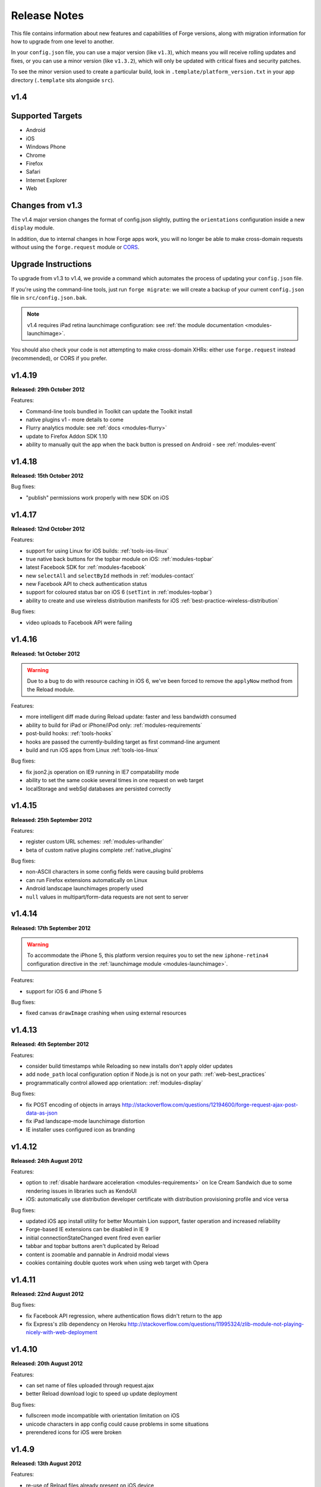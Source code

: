 .. _release-notes:

Release Notes
===============================================================================

This file contains information about new features and capabilities of Forge versions, along with migration information for how to upgrade from one level to another.

In your ``config.json`` file, you can use a major version (like ``v1.3``), which means you will receive rolling updates and fixes, or you can use a minor version (like ``v1.3.2``), which will only be updated with critical fixes and security patches.

To see the minor version used to create a particular build, look in ``.template/platform_version.txt`` in your app directory (``.template`` sits alongside ``src``).

.. _release-notes-v1.4:

v1.4
~~~~~~~~~~~~~~~~~~~~~~~~~~~~~~~~~~~~~~~~~~~~~~~~~~~~~~~~~~~~~~~~~~~~~~~~~~~~~~~~

Supported Targets
~~~~~~~~~~~~~~~~~~~~~~~~~~~~~~~~~~~~~~~~~~~~~~~~~~~~~~~~~~~~~~~~~~~~~~~~~~~~~~~
* Android
* iOS
* Windows Phone
* Chrome
* Firefox
* Safari
* Internet Explorer
* Web

Changes from v1.3
~~~~~~~~~~~~~~~~~~~~~~~~~~~~~~~~~~~~~~~~~~~~~~~~~~~~~~~~~~~~~~~~~~~~~~~~~~~~~~~~

The v1.4 major version changes the format of config.json slightly, putting the
``orientations`` configuration inside a new ``display`` module.

In addition, due to internal changes in how Forge apps work, you will no longer
be able to make cross-domain requests without using the ``forge.request``
module or `CORS <http://www.w3.org/TR/cors/>`_.

.. _upgrade-1.4:

Upgrade Instructions
~~~~~~~~~~~~~~~~~~~~~~~~~~~~~~~~~~~~~~~~~~~~~~~~~~~~~~~~~~~~~~~~~~~~~~~~~~~~~~~~

To upgrade from v1.3 to v1.4, we provide a command which automates the process
of updating your ``config.json`` file.

If you're using the command-line tools, just run ``forge migrate``: we will
create a backup of your current ``config.json`` file in ``src/config.json.bak``.

.. note:: v1.4 requires iPad retina launchimage configuration: see
    :ref:`the module documentation <modules-launchimage>`.

You should also check your code is not attempting to make cross-domain XHRs:
either use ``forge.request`` instead (recommended), or CORS if you prefer.

v1.4.19
~~~~~~~~~~~~~~~~~~~~~~~~~~~~~~~~~~~~~~~~~~~~~~~~~~~~~~~~~~~~~~~~~~~~~~~~~~~~~~~~
**Released: 29th October 2012**

Features:

- Command-line tools bundled in Toolkit can update the Toolkit install
- native plugins v1 - more details to come
- Flurry analytics module: see :ref:`docs <modules-flurry>`
- update to Firefox Addon SDK 1.10
- ability to manually quit the app when the back button is pressed on Android - see :ref:`modules-event`

v1.4.18
~~~~~~~~~~~~~~~~~~~~~~~~~~~~~~~~~~~~~~~~~~~~~~~~~~~~~~~~~~~~~~~~~~~~~~~~~~~~~~~~
**Released: 15th October 2012**

Bug fixes:

- "publish" permissions work properly with new SDK on iOS

v1.4.17
~~~~~~~~~~~~~~~~~~~~~~~~~~~~~~~~~~~~~~~~~~~~~~~~~~~~~~~~~~~~~~~~~~~~~~~~~~~~~~~~
**Released: 12nd October 2012**

Features:

- support for using Linux for iOS builds: :ref:`tools-ios-linux`
- true native back buttons for the topbar module on iOS: :ref:`modules-topbar`
- latest Facebook SDK for :ref:`modules-facebook`
- new ``selectAll`` and ``selectById`` methods in :ref:`modules-contact`
- new Facebook API to check authentication status
- support for coloured status bar on iOS 6 (``setTint`` in :ref:`modules-topbar`)
- ability to create and use wireless distribution manifests for iOS :ref:`best-practice-wireless-distribution`

Bug fixes:

- video uploads to Facebook API were failing

v1.4.16
~~~~~~~~~~~~~~~~~~~~~~~~~~~~~~~~~~~~~~~~~~~~~~~~~~~~~~~~~~~~~~~~~~~~~~~~~~~~~~~~
**Released: 1st October 2012**

.. warning:: Due to a bug to do with resource caching in iOS 6, we've been
    forced to remove the ``applyNow`` method from the Reload module.

Features:

- more intelligent diff made during Reload update: faster and less bandwidth consumed
- ability to build for iPad or iPhone/iPod only: :ref:`modules-requirements`
- post-build hooks: :ref:`tools-hooks`
- hooks are passed the currently-building target as first command-line argument
- build and run iOS apps from Linux :ref:`tools-ios-linux`

Bug fixes:

- fix json2.js operation on IE9 running in IE7 compatability mode
- ability to set the same cookie several times in one request on web target
- localStorage and webSql databases are persisted correctly

v1.4.15
~~~~~~~~~~~~~~~~~~~~~~~~~~~~~~~~~~~~~~~~~~~~~~~~~~~~~~~~~~~~~~~~~~~~~~~~~~~~~~~~
**Released: 25th September 2012**

Features:

- register custom URL schemes: :ref:`modules-urlhandler`
- beta of custom native plugins complete :ref:`native_plugins`

Bug fixes:

- non-ASCII characters in some config fields were causing build problems
- can run Firefox extensions automatically on Linux
- Android landscape launchimages properly used
- ``null`` values in multipart/form-data requests are not sent to server

v1.4.14
~~~~~~~~~~~~~~~~~~~~~~~~~~~~~~~~~~~~~~~~~~~~~~~~~~~~~~~~~~~~~~~~~~~~~~~~~~~~~~~~
**Released: 17th September 2012**

.. warning:: To accommodate the iPhone 5, this platform version requires you to
    set the new ``iphone-retina4`` configuration directive in the :ref:`launchimage
    module <modules-launchimage>`.

Features:

- support for iOS 6 and iPhone 5

Bug fixes:

- fixed canvas ``drawImage`` crashing when using external resources

v1.4.13
~~~~~~~~~~~~~~~~~~~~~~~~~~~~~~~~~~~~~~~~~~~~~~~~~~~~~~~~~~~~~~~~~~~~~~~~~~~~~~~~
**Released: 4th September 2012**

Features:

- consider build timestamps while Reloading so new installs don't apply older updates
- add ``node_path`` local configuration option if Node.js is not on your path: :ref:`web-best_practices`
- programmatically control allowed app orientation: :ref:`modules-display`

Bug fixes:

- fix POST encoding of objects in arrays http://stackoverflow.com/questions/12194600/forge-request-ajax-post-data-as-json
- fix iPad landscape-mode launchimage distortion
- IE installer uses configured icon as branding

v1.4.12
~~~~~~~~~~~~~~~~~~~~~~~~~~~~~~~~~~~~~~~~~~~~~~~~~~~~~~~~~~~~~~~~~~~~~~~~~~~~~~~~
**Released: 24th August 2012**

Features:

- option to :ref:`disable hardware acceleration <modules-requirements>` on Ice Cream Sandwich due to some rendering issues in libraries such as KendoUI
- iOS: automatically use distribution developer certificate with distribution provisioning profile and vice versa

Bug fixes:

- updated iOS app install utility for better Mountain Lion support, faster operation and increased reliability
- Forge-based IE extensions can be disabled in IE 9
- initial connectionStateChanged event fired even earlier
- tabbar and topbar buttons aren't duplicated by Reload
- content is zoomable and pannable in Android modal views
- cookies containing double quotes work when using web target with Opera

v1.4.11
~~~~~~~~~~~~~~~~~~~~~~~~~~~~~~~~~~~~~~~~~~~~~~~~~~~~~~~~~~~~~~~~~~~~~~~~~~~~~~~~
**Released: 22nd August 2012**

Bug fixes:

- fix Facebook API regression, where authentication flows didn't return to the app
- fix Express's zlib dependency on Heroku http://stackoverflow.com/questions/11995324/zlib-module-not-playing-nicely-with-web-deployment

v1.4.10
~~~~~~~~~~~~~~~~~~~~~~~~~~~~~~~~~~~~~~~~~~~~~~~~~~~~~~~~~~~~~~~~~~~~~~~~~~~~~~~~
**Released: 20th August 2012**

Features:

- can set name of files uploaded through request.ajax
- better Reload download logic to speed up update deployment

Bug fixes:

- fullscreen mode incompatible with orientation limitation on iOS
- unicode characters in app config could cause problems in some situations
- prerendered icons for iOS were broken

v1.4.9
~~~~~~~~~~~~~~~~~~~~~~~~~~~~~~~~~~~~~~~~~~~~~~~~~~~~~~~~~~~~~~~~~~~~~~~~~~~~~~~~
**Released: 13th August 2012**

Features:

- re-use of Reload files already present on iOS device

Bug fixes:

- version number updated properly in IE setup scripts
- resource loading on iOS improved using Reload
- tools.getURL needed adjustment for Reload

v1.4.8
~~~~~~~~~~~~~~~~~~~~~~~~~~~~~~~~~~~~~~~~~~~~~~~~~~~~~~~~~~~~~~~~~~~~~~~~~~~~~~~~
**Released: 8th August 2012**

Bug fixes:

- relative resource paths in CSS files on iOS
- make AVD creation more resilient to failure
- handle lack of JRE more gracefully
- force IE popups to the foreground

v1.4.7
~~~~~~~~~~~~~~~~~~~~~~~~~~~~~~~~~~~~~~~~~~~~~~~~~~~~~~~~~~~~~~~~~~~~~~~~~~~~~~~~
**Released: 7th August 2012**

Bug fixes:

- playback of locally bundled media files fixed on iOS
- loading locally bundled resources in modal views fixed on iOS
- fixed incompatibility between iOS contact module and MS Exchange

v1.4.6
~~~~~~~~~~~~~~~~~~~~~~~~~~~~~~~~~~~~~~~~~~~~~~~~~~~~~~~~~~~~~~~~~~~~~~~~~~~~~~~~
**Released: 2nd August 2012**

Features:

- Facebook authentication details returned as parameter to facebook.authorize

Bug fixes:

- ``minimum_version`` configuration on Android was causing build problems for some
- remove dependency on Express 2.5.0 for web target
- remove default orientation configuration and fix Android "any" mode

v1.4.5
~~~~~~~~~~~~~~~~~~~~~~~~~~~~~~~~~~~~~~~~~~~~~~~~~~~~~~~~~~~~~~~~~~~~~~~~~~~~~~~~
**Released: 1st August 2012**

Bug fixes:

- ensure focus events work properly for popup windows on IE

v1.4.4
~~~~~~~~~~~~~~~~~~~~~~~~~~~~~~~~~~~~~~~~~~~~~~~~~~~~~~~~~~~~~~~~~~~~~~~~~~~~~~~~
**Released: 31st July 2012**

Bug fixes:

- fix internal generateQueryString method on IE

v1.4.3
~~~~~~~~~~~~~~~~~~~~~~~~~~~~~~~~~~~~~~~~~~~~~~~~~~~~~~~~~~~~~~~~~~~~~~~~~~~~~~~~
**Released: 26th July 2012**

Bug fixes:

- creating modal dialogs was broken on some older versions of Android

v1.4.2
~~~~~~~~~~~~~~~~~~~~~~~~~~~~~~~~~~~~~~~~~~~~~~~~~~~~~~~~~~~~~~~~~~~~~~~~~~~~~~~~
**Released: 24th July 2012**

Bug fixes:

- enable use of modal views immediately after app launch on iOS
- modules are fully disabled by default, unless explicitly enabled

v1.4.1
~~~~~~~~~~~~~~~~~~~~~~~~~~~~~~~~~~~~~~~~~~~~~~~~~~~~~~~~~~~~~~~~~~~~~~~~~~~~~~~~
**Released: 20th July 2012**

Features:

- support retina scaled images for iPad
- integration with native Facebook SDKs
- use ``enableHighAccuracy`` in iOS geolocation API

Bug fixes:

- topbar and tabbar buttons are correctly re-added after app is closed on Android
- network activity indicator properly cleared after closing iOS modal views

v1.4.0
~~~~~~~~~~~~~~~~~~~~~~~~~~~~~~~~~~~~~~~~~~~~~~~~~~~~~~~~~~~~~~~~~~~~~~~~~~~~~~~~
**Released: 17th July 2012**

Features:

- :ref:`Reload <modules-reload>`
- lifecycle events (appPaused and appResumed :ref:`docs <modules-event>`)
- barcode scanning module: :ref:`modules-barcode`
- use Chrome manifest version 2 (see :ref:`modules-requirements`)
- fullscreen support (:ref:`modules-display`)

.. _release-notes-v1.3:

v1.3
-------------------------------------------------------------------------------

Supported Targets
~~~~~~~~~~~~~~~~~~~~~~~~~~~~~~~~~~~~~~~~~~~~~~~~~~~~~~~~~~~~~~~~~~~~~~~~~~~~~~~
* Android
* iOS
* Windows Phone
* Chrome
* Firefox
* Safari
* Internet Explorer
* Web

Changes from v1.2
~~~~~~~~~~~~~~~~~

The v1.3 platform release changes the format of config.json to put most optional configuration into separate modules, this allows Forge to provide more features without having them all enabled for every app.

By default all of the features from v1.2 will be enabled, but these can be disabled if not required. Disabled modules allow the Forge generation process to remove code from your app, making it smaller. Modules also define the permissions your app will required, so disabled unused modules will reduce the permissions users are prompted for when installing your app.

.. _upgrade-1.3:

Upgrade Instructions
~~~~~~~~~~~~~~~~~~~~

To upgrade from v1.2 to v1.3 your ``config.json`` file needs to be updated, this can be done automatically by running ``forge migrate`` with the command line tools, or choosing to migrate from Trigger Toolkit.

The migration process will automatically update your ``config.json`` file to v1.3, if for any reason it doesn't work a backup of your ``config.json`` file will be saved as ``config.json.bak``.

v1.3.23
~~~~~~~~~~~~~~~~~~~~~~~~~~~~~~~~~~~~~~~~~~~~~~~~~~~~~~~~~~~~~~~~~~~~~~~~~~~~~~~~
**Released: 20 July 2012**

Features:

- migration script to upgrade to v1.4

v1.3.22
~~~~~~~~~~~~~~~~~~~~~~~~~~~~~~~~~~~~~~~~~~~~~~~~~~~~~~~~~~~~~~~~~~~~~~~~~~~~~~~~
**Released: 18th July 2012**

Bug fixes:

- launchimage on iPad is correctly sized

v1.3.21
~~~~~~~~~~~~~~~~~~~~~~~~~~~~~~~~~~~~~~~~~~~~~~~~~~~~~~~~~~~~~~~~~~~~~~~~~~~~~~~~
**Released: 12th July 2012**

Features:

- network activity spinner / progress bar shown while loading modal views

Bug fixes:

- connectionStateChanged callbacks are fired at least once
- request.ajax response contains the body data for non-200 status codes on Android

v1.3.20
~~~~~~~~~~~~~~~~~~~~~~~~~~~~~~~~~~~~~~~~~~~~~~~~~~~~~~~~~~~~~~~~~~~~~~~~~~~~~~~~
**Released: 12th July 2012**

Bug fixes:

- re-enable running Firefox automatically
- clean up some extra files produced by new Android SDK

v1.3.19
~~~~~~~~~~~~~~~~~~~~~~~~~~~~~~~~~~~~~~~~~~~~~~~~~~~~~~~~~~~~~~~~~~~~~~~~~~~~~~~~
**Released: 3rd July 2012**

Bug fixes:

- forge.prefs fix for Internet Explorer

v1.3.18
~~~~~~~~~~~~~~~~~~~~~~~~~~~~~~~~~~~~~~~~~~~~~~~~~~~~~~~~~~~~~~~~~~~~~~~~~~~~~~~~
**Released: 3rd July 2012**

Features:

- allow ad-hoc builds to be created on iOS

Bug fixes:

- update to latest Parse Android SDK for push notifications fixes
- panel sizing fix for Firefox

v1.3.17
~~~~~~~~~~~~~~~~~~~~~~~~~~~~~~~~~~~~~~~~~~~~~~~~~~~~~~~~~~~~~~~~~~~~~~~~~~~~~~~~
**Released: 22nd June 2012**

Bug fixes:

- a Python fix which makes us less incompatible with 2.6 - note 2.7 is still
  the only officially supported Python version!
- Windows Phone IE does not support setZeroTimeout

v1.3.16
~~~~~~~~~~~~~~~~~~~~~~~~~~~~~~~~~~~~~~~~~~~~~~~~~~~~~~~~~~~~~~~~~~~~~~~~~~~~~~~~
**Released: 18th June 2012**

Bug fixes:

- "no such file or directory" during Android tasks on some Linux setups
- Node.js directory locking issue on Windows
- lots of Trigger Toolkit UI tweaks and fixes
- allow for running Forge builds on non-root mount point

v1.3.15
~~~~~~~~~~~~~~~~~~~~~~~~~~~~~~~~~~~~~~~~~~~~~~~~~~~~~~~~~~~~~~~~~~~~~~~~~~~~~~~~
**Released: 11th June 2012**

Features:

- better Q & A system for Trigger Toolkit
- build for iOS on Windows: http://trigger.io/cross-platform-application-development-blog/2012/05/31/work-on-what-you-want-week-at-trigger-io/
- iframes are allowed on iOS now - embed media players, buttons and so on

Bug fixes:

- ``about:blank`` caused app to crash in iOS simulator
- logcat process were left hanging after runs

v1.3.14
~~~~~~~~~~~~~~~~~~~~~~~~~~~~~~~~~~~~~~~~~~~~~~~~~~~~~~~~~~~~~~~~~~~~~~~~~~~~~~~~
**Released: 30th May 2012**

Features:

- can install apps to SD card on Android

Bug fixes:

- default value for file character encoding guess
- handle non-ASCII command line parameters
- playVideo callback is fired after video finishes and focus returns
- mailto: links handled properly in modal views

v1.3.13
~~~~~~~~~~~~~~~~~~~~~~~~~~~~~~~~~~~~~~~~~~~~~~~~~~~~~~~~~~~~~~~~~~~~~~~~~~~~~~~~
**Released: 22nd May 2012**

Features:

- show / hide topbar and tabbar programmatically
- specify minimum version of iOS and Android
- complete ``forge.file`` support on Windows Phone 7
- in-app purchase support
- updated Firefox SDK

v1.3.12
~~~~~~~~~~~~~~~~~~~~~~~~~~~~~~~~~~~~~~~~~~~~~~~~~~~~~~~~~~~~~~~~~~~~~~~~~~~~~~~~
**Released: 17th May 2012**

Features:

- ``.template/platform_version.txt`` created as part of build process
- button popups on IE are moved and resized intelligently

Bug fixes:

- index not required for tabbar.addButton
- large number of tabbar buttons handled properly
- callbacks firefox after tabbar and topbar buttons added

v1.3.11
~~~~~~~~~~~~~~~~~~~~~~~~~~~~~~~~~~~~~~~~~~~~~~~~~~~~~~~~~~~~~~~~~~~~~~~~~~~~~~~~
**Released: 15th May 2012**

Features:

- disable icon glossiness on iOS (:ref:`docs <modules-icons>`)
- ``file.getLocal`` and ``file.string`` support in non-mobile targets (:ref:`docs <modules-file>`)
- `Catalyst <http://trigger.io/catalyst/>`_ shows waiting message until debugger has connected

Bug fixes:

- run app on Android emulator, when emulator has been started automatically
- prebuild hooks are found and run correctly

v1.3.10
~~~~~~~~~~~~~~~~~~~~~~~~~~~~~~~~~~~~~~~~~~~~~~~~~~~~~~~~~~~~~~~~~~~~~~~~~~~~~~~~
**Released: 10th May 2012**

Features:

- full video support on Android and iOS
- topbar module on Windows Phone

Bug fixes:

- callbacks sometimes not invoked after tabbar.addButton
- window.forge initialisation sometimes got stuck in a loop
- NullPointerException sometimes occurring when using console.log on Android
- prevent BroadcastReceiver intent leak on Android
- prevent console windows popping up during Toolkit builds

v1.3.9
~~~~~~~~~~~~~~~~~~~~~~~~~~~~~~~~~~~~~~~~~~~~~~~~~~~~~~~~~~~~~~~~~~~~~~~~~~~~~~~~
**Released: 8th May 2012**

Features:

- greatly improved error messages and status codes for failed HTTP requests on Android

v1.3.8
~~~~~~~~~~~~~~~~~~~~~~~~~~~~~~~~~~~~~~~~~~~~~~~~~~~~~~~~~~~~~~~~~~~~~~~~~~~~~~~~
**Released: 7th May 2012**

Bug fixes:

- handle change in status codes returned by Heroku API

v1.3.7
~~~~~~~~~~~~~~~~~~~~~~~~~~~~~~~~~~~~~~~~~~~~~~~~~~~~~~~~~~~~~~~~~~~~~~~~~~~~~~~~
**Released: 6th May 2012**

Features:

- Windows Phone 7 support: partial

Bug fixes:

- ensure iOS permission dialog shown on main thread: was sometimes not visible
- fix segfault which occurred in some situations showing camera on iPhone running v5.1

v1.3.6
~~~~~~~~~~~~~~~~~~~~~~~~~~~~~~~~~~~~~~~~~~~~~~~~~~~~~~~~~~~~~~~~~~~~~~~~~~~~~~~~
**Released: 3rd May 2012**

Bug fixes:

- character encoding guessing now deals with empty files
- ensure connection change event is fired soon after app startup
- callbacks are properly fired for camera usage (iOS) and modal views (Android)
- launch images on Android

v1.3.5
~~~~~~~~~~~~~~~~~~~~~~~~~~~~~~~~~~~~~~~~~~~~~~~~~~~~~~~~~~~~~~~~~~~~~~~~~~~~~~~~
**Released: 2nd May 2012**

Features:

- connection status information in :ref:`forge.is.connection<modules-is>`, as well as :ref:`connection state change events<modules-event>`
- `Web SQL <http://www.w3.org/TR/webdatabase/>`_ support

.. warning:: Web SQL is not supported in all browsers or on all devices: http://caniuse.com/#search=websql

v1.3.4
~~~~~~~~~~~~~~~~~~~~~~~~~~~~~~~~~~~~~~~~~~~~~~~~~~~~~~~~~~~~~~~~~~~~~~~~~~~~~~~~
**Released: 29th April 2012**

Bug fixes:

- Parse push notifications were not recieved on Android in some situations

v1.3.3
~~~~~~~~~~~~~~~~~~~~~~~~~~~~~~~~~~~~~~~~~~~~~~~~~~~~~~~~~~~~~~~~~~~~~~~~~~~~~~~~
**Released: 27th April 2012**

Features:

- styling for :ref:`modal views on mobile<modules-tabs-openWithOptions>`
- better incremental builds: faster development cycle in normal conditions

Bug fixes:

- authentication loop occurring in some situations when deploying code to Heroku
- users cancelling out of iPad gallery now fires the error callback
- support for nested JavaScript objects sent through forge.request.ajax
- incorrect keystore password produces clearer error message

v1.3.2
~~~~~~~~~~~~~~~~~~~~~~~~~~~~~~~~~~~~~~~~~~~~~~~~~~~~~~~~~~~~~~~~~~~~~~~~~~~~~~~~
**Released: 19th April 2012**

Bug fixes:

- handle :ref:`the native top bar<modules-topbar>` not being styleable on older iPhones
- disable troublesome Windows Phone builds temporarily

v1.3.1
~~~~~~~~~~~~~~~~~~~~~~~~~~~~~~~~~~~~~~~~~~~~~~~~~~~~~~~~~~~~~~~~~~~~~~~~~~~~~~~~
**Released: 17th April 2012**

Features:

- :ref:`pre-build hooks<tools-hooks>`
- re-use server-side builds, improving ``forge build`` performance

Bug fixes:

- correct usage of ``homepage``, ``update_url``, ``author`` and ``icons`` entries from your config.json in various browser extension manifests
- quitting Android 2.1 app with the back button was causing app crash
- push notifications with Parse on iOS were not enabled properly
- process suspended while looking for Android device on Linux
- better handling of location permission denied after image capture on iOS

v1.3.0
~~~~~~~~~~~~~~~~~~~~~~~~~~~~~~~~~~~~~~~~~~~~~~~~~~~~~~~~~~~~~~~~~~~~~~~~~~~~~~~~
**Released: 5th April 2012**

Features:

- :ref:`button module <modules-button>` on IE
- ``getLocal`` function in :ref:`file module <modules-file>`
- native bar at bottom of app: :ref:`tabbar module <modules-tabbar>`
- ask for the minimum set of required permissions on Android

.. _release-notes-v1.2:

v1.2
-------------------------------------------------------------------------------

Supported Targets
~~~~~~~~~~~~~~~~~~~~~~~~~~~~~~~~~~~~~~~~~~~~~~~~~~~~~~~~~~~~~~~~~~~~~~~~~~~~~~~
* Chrome
* Android
* Firefox
* iOS
* Web

v1.2.4
~~~~~~~~~~~~~~~~~~~~~~~~~~~~~~~~~~~~~~~~~~~~~~~~~~~~~~~~~~~~~~~~~~~~~~~~~~~~~~~~
**Released: 27th April 2012**
